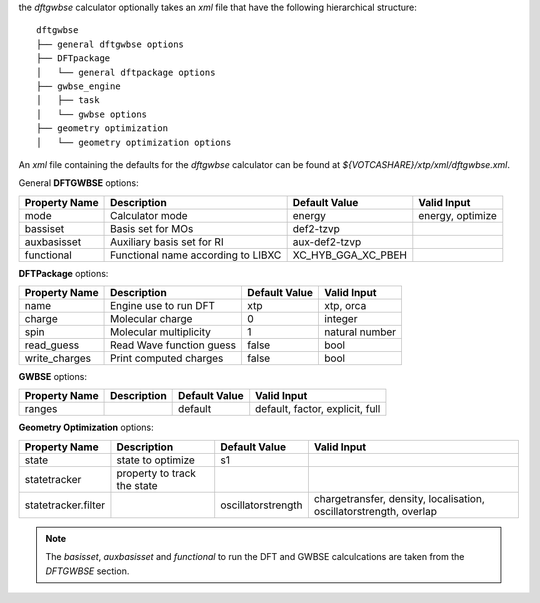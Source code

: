 the `dftgwbse` calculator optionally takes an *xml* file that have the following hierarchical
structure:

::

   dftgwbse
   ├── general dftgwbse options
   ├── DFTpackage
   │   └── general dftpackage options
   ├── gwbse_engine
   │   ├── task
   │   └── gwbse options
   ├── geometry optimization
   │   └── geometry optimization options


An *xml* file containing the defaults for the `dftgwbse` calculator can be found at `${VOTCASHARE}/xtp/xml/dftgwbse.xml`.


General **DFTGWBSE** options:

+---------------------+------------------------------------+-------------------+--------------------+
|  Property Name      |  Description              	   | Default Value     |   Valid Input      |
+=====================+====================================+===================+====================+
|    mode             | Calculator mode           	   | energy            | energy, optimize   |
+---------------------+------------------------------------+-------------------+--------------------+
|    bassiset         | Basis set for MOs         	   | def2-tzvp         |                    |
+---------------------+------------------------------------+-------------------+--------------------+
|    auxbasisset      | Auxiliary basis set for RI	   | aux-def2-tzvp     |                    |
+---------------------+------------------------------------+-------------------+--------------------+
|    functional       | Functional name according to LIBXC | XC_HYB_GGA_XC_PBEH|                    |
+---------------------+------------------------------------+-------------------+--------------------+

**DFTPackage** options:

+---------------------+------------------------------------+-------------------+--------------------+
|  Property Name      |  Description              	   | Default Value     |   Valid Input      |
+=====================+====================================+===================+====================+
|     name            | Engine use to run DFT              | xtp               | xtp, orca          |
+---------------------+------------------------------------+-------------------+--------------------+
|     charge          | Molecular charge                   | 0                 | integer            |
+---------------------+------------------------------------+-------------------+--------------------+
|     spin            | Molecular multiplicity             | 1                 | natural number     |
+---------------------+------------------------------------+-------------------+--------------------+
|     read_guess      | Read Wave function guess           | false             | bool               |
+---------------------+------------------------------------+-------------------+--------------------+
| write_charges       | Print computed charges             | false             | bool               |
+---------------------+------------------------------------+-------------------+--------------------+

**GWBSE** options:

+---------------------+------------------------------------+-------------------+--------------------+
|  Property Name      |  Description              	   | Default Value     |   Valid Input      |
+=====================+====================================+===================+====================+
| ranges              |                                    |  default          |  default, factor,  |
|                     |                                    |                   |  explicit, full    |
+---------------------+------------------------------------+-------------------+--------------------+

**Geometry Optimization** options:

+---------------------+------------------------------------+-------------------+--------------------+
|  Property Name      |  Description              	   | Default Value     |   Valid Input      |
+=====================+====================================+===================+====================+
| state               | state to optimize                  | s1                |                    |
+---------------------+------------------------------------+-------------------+--------------------+
| statetracker        | property to track the state        |                   |                    |
+---------------------+------------------------------------+-------------------+--------------------+
| statetracker.filter |                                    |oscillatorstrength | chargetransfer,    |
|                     |                                    |                   | density,           |
|                     |                                    |                   | localisation,      |
|                     |                                    |                   | oscillatorstrength,|
|                     |                                    |                   | overlap            |
+---------------------+------------------------------------+-------------------+--------------------+


.. Note::
   The `basisset`, `auxbasisset` and `functional` to run the DFT and GWBSE calculcations are taken from the *DFTGWBSE* section.

